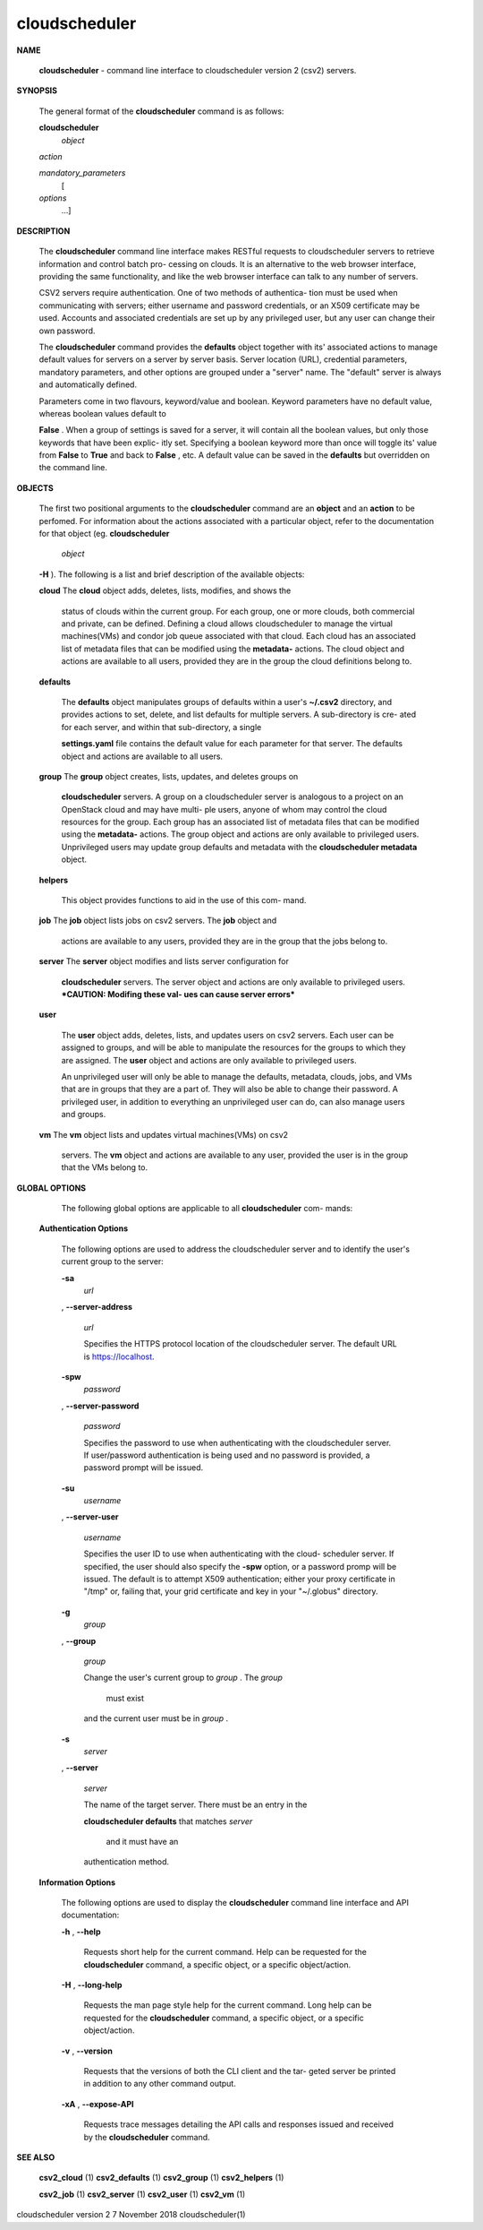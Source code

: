 cloudscheduler
==============





**NAME**

       
       **cloudscheduler**
       -  command  line  interface to cloudscheduler version 2
       (csv2) servers.


**SYNOPSIS**

       The general format of the 
       **cloudscheduler**
       command is as follows:

       
       **cloudscheduler**
              *object*
        
       *action*
        
       *mandatory_parameters*
        [
       *options*
        ...]


**DESCRIPTION**

       The 
       **cloudscheduler**
       command line interface  makes  RESTful  requests  to
       cloudscheduler  servers  to retrieve information and control batch pro-
       cessing on clouds.  It is an alternative to the web browser  interface,
       providing  the  same  functionality, and like the web browser interface
       can talk to any number of servers.

       CSV2 servers require authentication.  One of two methods of authentica-
       tion  must be used when communicating with servers; either username and
       password credentials, or an X509 certificate may be used.  Accounts and
       associated  credentials are set up by any privileged user, but any user
       can change their own password.

       The 
       **cloudscheduler**
       command provides the 
       **defaults**
       object  together  with
       its'  associated  actions  to  manage  default  values for servers on a
       server by server basis.  Server location (URL), credential  parameters,
       mandatory  parameters,  and  other options are grouped under a "server"
       name.  The "default" server is always and automatically defined.

       Parameters come in two flavours, keyword/value  and  boolean.   Keyword
       parameters  have  no  default  value, whereas boolean values default to
       
       **False**
       .  When a group of settings is saved for a server, it will contain
       all  the boolean values, but only those keywords that have been explic-
       itly set.  Specifying a boolean keyword more than once will toggle its'
       value  from  
       **False**
       to 
       **True**
       and back to 
       **False**
       , etc.  A default value can
       be saved in the 
       **defaults**
       but overridden on the command line.


**OBJECTS**

       The first two positional arguments to the  
       **cloudscheduler**
       command  are
       an  
       **object**
       and  an  
       **action**
       to be perfomed.  For information about the
       actions associated with a particular object, refer to the documentation
       for  that  object  (eg.  
       **cloudscheduler**
              *object*
        
       **-H**
       ).  The following is a
       list and brief description of the available objects:

       
       **cloud**
       The 
       **cloud**
       object adds, deletes, lists, modifies, and  shows  the
              status  of clouds within the current group.  For each group, one
              or more clouds, both commercial and  private,  can  be  defined.
              Defining  a  cloud  allows  cloudscheduler to manage the virtual
              machines(VMs) and condor job queue associated with  that  cloud.
              Each  cloud has an associated list of metadata files that can be
              modified using the 
              **metadata-**
              actions.   The  cloud  object  and
              actions  are  available  to  all users, provided they are in the
              group the cloud definitions belong to.

       
       **defaults**
       
              The 
              **defaults**
              object manipulates  groups  of  defaults  within  a
              user's  
              **~/.csv2**
              directory, and provides actions to set, delete,
              and list defaults for multiple servers.  A sub-directory is cre-
              ated  for  each  server, and within that sub-directory, a single
              
              **settings.yaml**
              file contains the default value for each parameter
              for  that server.  The defaults object and actions are available
              to all users.

       
       **group**
       The 
       **group**
       object creates, lists, updates, and deletes groups  on
              
              **cloudscheduler**
              servers.   A group on a cloudscheduler server is
              analogous to a project on an OpenStack cloud and may have multi-
              ple  users,  anyone  of whom may control the cloud resources for
              the group.  Each group has an associated list of metadata  files
              that  can  be  modified  using the 
              **metadata-**
              actions.  The group
              object and actions  are  only  available  to  privileged  users.
              Unprivileged  users  may update group defaults and metadata with
              the 
              **cloudscheduler metadata**
              object.

       
       **helpers**
       
              This object provides functions to aid in the use  of  this  com-
              mand.


       
       **job**
       The  
       **job**
       object lists jobs on csv2 servers.  The 
       **job**
       object and
              actions are available to any users, provided  they  are  in  the
              group that the jobs belong to.

       
       **server**
       The  
       **server**
       object  modifies and lists server configuration for
              
              **cloudscheduler**
              servers.  The server object and actions are  only
              available  to privileged users.  ***CAUTION: Modifing these val-
              ues can cause server errors***

       
       **user**
       
              The 
              **user**
              object adds, deletes, lists, and updates users on  csv2
              servers.   Each user can be assigned to groups, and will be able
              to manipulate the resources for the groups  to  which  they  are
              assigned.   The  
              **user**
              object  and actions are only available to
              privileged users.

              An unprivileged user will only be able to manage  the  defaults,
              metadata, clouds, jobs, and VMs that are in groups that they are
              a part of.  They will also be able to change their password.   A
              privileged  user, in addition to everything an unprivileged user
              can do, can also manage users and groups.

       
       **vm**
       The 
       **vm**
       object lists and updates virtual  machines(VMs)  on  csv2
              servers.   The  
              **vm**
              object and actions are available to any user,
              provided the user is in the group that the VMs belong to.


**GLOBAL OPTIONS**

       The following global options are applicable to all 
       **cloudscheduler**
       com-
       mands:

   
   **Authentication Options**
   
       The following options are used to address the cloudscheduler server and
       to identify the user's current group to the server:

       
       **-sa**
              *url*
       , 
       **--server-address**
              *url*
       
              Specifies the HTTPS  protocol  location  of  the  cloudscheduler
              server. The default URL is https://localhost.

       
       **-spw**
              *password*
       , 
       **--server-password**
              *password*
       
              Specifies  the  password  to  use  when  authenticating with the
              cloudscheduler server.  If user/password authentication is being
              used  and  no  password  is  provided, a password prompt will be
              issued.

       
       **-su**
              *username*
       , 
       **--server-user**
              *username*
       
              Specifies the user ID to use when authenticating with the cloud-
              scheduler  server.   If  specified, the user should also specify
              the 
              **-spw**
              option, or  a  password  promp  will  be  issued.   The
              default  is  to  attempt  X509 authentication; either your proxy
              certificate in "/tmp" or, failing that,  your  grid  certificate
              and key in your "~/.globus" directory.

       
       **-g**
              *group*
       , 
       **--group**
              *group*
       
              Change  the  user's current group to 
              *group*
              . The 
              *group*
               must exist
              and the current user must be in 
              *group*
              .

       
       **-s**
              *server*
       , 
       **--server**
              *server*
       
              The name of the target server.  There must be an  entry  in  the
              
              **cloudscheduler  defaults**
              that matches 
              *server*
               and it must have an
              authentication method.

   
   **Information Options**
   
       The following options are used to display  the  
       **cloudscheduler**
       command
       line interface and API documentation:

       
       **-h**
       , 
       **--help**
       
              Requests  short  help  for  the  current  command.   Help can be
              requested for the 
              **cloudscheduler**
              command, a specific object,  or
              a specific object/action.

       
       **-H**
       , 
       **--long-help**
       
              Requests  the man page style help for the current command.  Long
              help can be requested for the 
              **cloudscheduler**
              command, a specific
              object, or a specific object/action.

       
       **-v**
       , 
       **--version**
       
              Requests  that  the versions of both the CLI client and the tar-
              geted server be printed in addition to any other command output.

       
       **-xA**
       , 
       **--expose-API**
       
              Requests trace messages detailing the API  calls  and  responses
              issued and received by the 
              **cloudscheduler**
              command.


**SEE ALSO**

       
       **csv2_cloud**
       (1)     
       **csv2_defaults**
       (1)     
       **csv2_group**
       (1)    
       **csv2_helpers**
       (1)
       
       **csv2_job**
       (1) 
       **csv2_server**
       (1) 
       **csv2_user**
       (1) 
       **csv2_vm**
       (1)



cloudscheduler version 2        7 November 2018              cloudscheduler(1)
